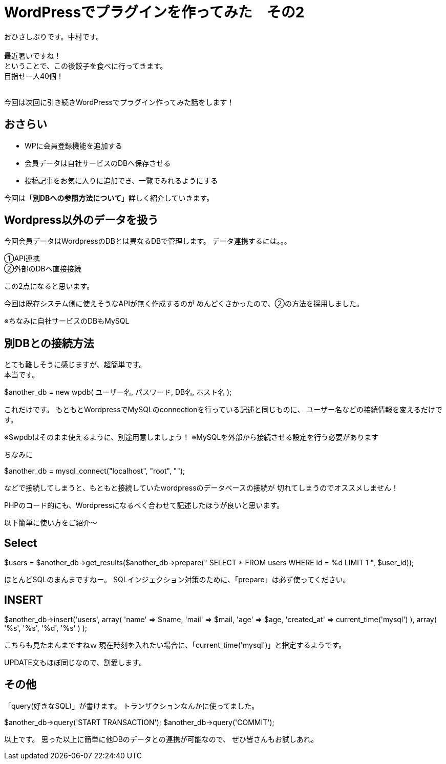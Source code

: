 = WordPressでプラグインを作ってみた　その2
:published_at: 2016-06-02
:hp-alt-title: 
:hp-tags: FirstPost,WordPress,Plugin,Nakamura

おひさしぶりです。中村です。 +
 +
最近暑いですね！ +
ということで、この後餃子を食べに行ってきます。 +
目指せ一人40個！ +
 +
 
今回は次回に引き続きWordPressでプラグイン作ってみた話をします！

## おさらい

 - WPに会員登録機能を追加する
 - 会員データは自社サービスのDBへ保存させる
 - 投稿記事をお気に入りに追加でき、一覧でみれるようにする

今回は「**別DBへの参照方法について**」詳しく紹介していきます。


## Wordpress以外のデータを扱う


今回会員データはWordpressのDBとは異なるDBで管理します。
データ連携するには。。。

①API連携 +
②外部のDBへ直接接続 +

この2点になると思います。 +

今回は既存システム側に使えそうなAPIが無く作成するのが
めんどくさかったので、②の方法を採用しました。

※ちなみに自社サービスのDBもMySQL

## 別DBとの接続方法

とても難しそうに感じますが、超簡単です。 +
本当です。

$another_db = new wpdb( ユーザー名, パスワード, DB名, ホスト名 );

これだけです。
もともとWordpressでMySQLのconnectionを行っている記述と同じものに、
ユーザー名などの接続情報を変えるだけです。

※$wpdbはそのまま使えるように、別途用意しましょう！
※MySQLを外部から接続させる設定を行う必要があります


ちなみに

$another_db = mysql_connect("localhost", "root", "");

などで接続してしまうと、もともと接続していたwordpressのデータベースの接続が
切れてしまうのでオススメしません！

PHPのコード的にも、Wordpressになるべく合わせて記述したほうが良いと思います。


以下簡単に使い方をご紹介〜

## Select

$users = $another_db->get_results($another_db->prepare("
	SELECT * 
	FROM users 
	WHERE id = %d 
	LIMIT 1
", $user_id));

ほとんどSQLのまんまですねー。
SQLインジェクション対策のために、「prepare」は必ず使ってください。


## INSERT

$another_db->insert('users',
	array(
		'name' => $name,
		'mail' => $mail,
		'age' => $age,
		'created_at' => current_time('mysql')
	),
	array(
		'%s',
		'%s',
		'%d',
		'%s'
	)
);

こちらも見たまんまですねｗ
現在時刻を入れたい場合に、「current_time('mysql')」と指定するようです。

UPDATE文もほぼ同じなので、割愛します。


## その他

「query(好きなSQL)」が書けます。
トランザクションなんかに使ってました。

$another_db->query('START TRANSACTION');
$another_db->query('COMMIT');


以上です。
思った以上に簡単に他DBのデータとの連携が可能なので、
ぜひ皆さんもお試しあれ。






